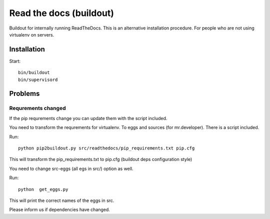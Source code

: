 ========================
Read the docs (buildout)
========================

Buildout for internally running ReadTheDocs.
This is an alternative installation procedure. For people who are not using
virtualenv on servers.

Installation
============

Start::

    bin/buildout
    bin/supervisord


Problems
========

Requrements changed
+++++++++++++++++++

If the pip requrements change you can update them with the script included.

You need to transform the requrements for virtualenv. To eggs and sources (for mr.developer). There is a script included.

Run::

     python pip2buildout.py src/readthedocs/pip_requirements.txt pip.cfg

This will transform the pip_requirements.txt to pip.cfg (buildout deps configuration style)

You need to change src-eggs (all egs in src/) option as well.

Run::

    python  get_eggs.py

This will print the correct names of the eggs in src.

Please inform us if dependencies have changed.
